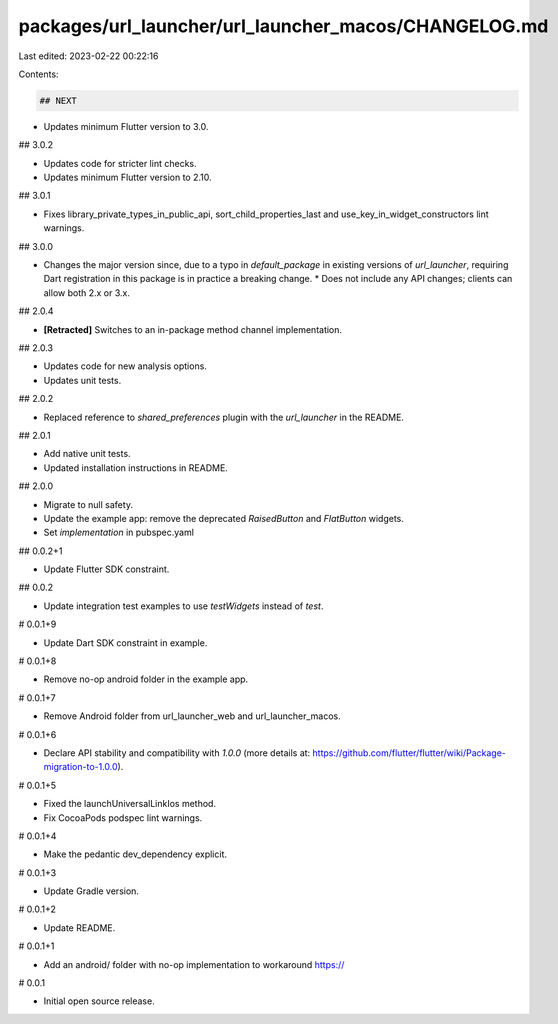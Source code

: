 packages/url_launcher/url_launcher_macos/CHANGELOG.md
=====================================================

Last edited: 2023-02-22 00:22:16

Contents:

.. code-block:: md

    ## NEXT

* Updates minimum Flutter version to 3.0.

## 3.0.2

* Updates code for stricter lint checks.
* Updates minimum Flutter version to 2.10.

## 3.0.1

* Fixes library_private_types_in_public_api, sort_child_properties_last and use_key_in_widget_constructors
  lint warnings.

## 3.0.0

* Changes the major version since, due to a typo in `default_package` in
  existing versions of `url_launcher`, requiring Dart registration in this
  package is in practice a breaking change.
  * Does not include any API changes; clients can allow both 2.x or 3.x.

## 2.0.4

* **\[Retracted\]** Switches to an in-package method channel implementation.

## 2.0.3

* Updates code for new analysis options.
* Updates unit tests.

## 2.0.2

* Replaced reference to `shared_preferences` plugin with the `url_launcher` in the README.

## 2.0.1

* Add native unit tests.
* Updated installation instructions in README.

## 2.0.0

* Migrate to null safety.
* Update the example app: remove the deprecated `RaisedButton` and `FlatButton` widgets.
* Set `implementation` in pubspec.yaml

## 0.0.2+1

* Update Flutter SDK constraint.

## 0.0.2

* Update integration test examples to use `testWidgets` instead of `test`.

# 0.0.1+9

* Update Dart SDK constraint in example.

# 0.0.1+8

* Remove no-op android folder in the example app.

# 0.0.1+7

* Remove Android folder from url_launcher_web and url_launcher_macos.

# 0.0.1+6

* Declare API stability and compatibility with `1.0.0` (more details at: https://github.com/flutter/flutter/wiki/Package-migration-to-1.0.0).

# 0.0.1+5

* Fixed the launchUniversalLinkIos method.
* Fix CocoaPods podspec lint warnings.

# 0.0.1+4

* Make the pedantic dev_dependency explicit.

# 0.0.1+3

* Update Gradle version.

# 0.0.1+2

* Update README.

# 0.0.1+1

* Add an android/ folder with no-op implementation to workaround https://

# 0.0.1

* Initial open source release.


